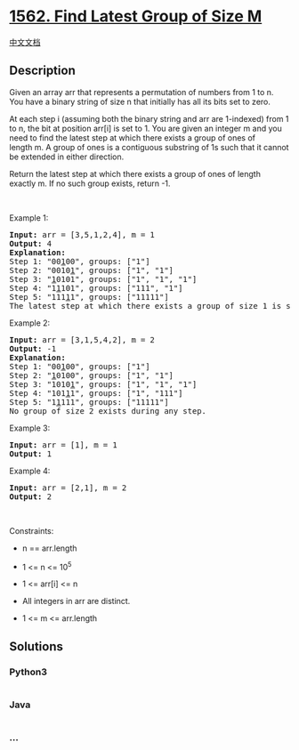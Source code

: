 * [[https://leetcode.com/problems/find-latest-group-of-size-m][1562.
Find Latest Group of Size M]]
  :PROPERTIES:
  :CUSTOM_ID: find-latest-group-of-size-m
  :END:
[[./solution/1500-1599/1562.Find Latest Group of Size M/README.org][中文文档]]

** Description
   :PROPERTIES:
   :CUSTOM_ID: description
   :END:

#+begin_html
  <p>
#+end_html

Given an array arr that represents a permutation of numbers from 1 to n.
You have a binary string of size n that initially has all its bits set
to zero.

#+begin_html
  </p>
#+end_html

#+begin_html
  <p>
#+end_html

At each step i (assuming both the binary string and arr are 1-indexed)
from 1 to n, the bit at position arr[i] is set to 1. You are given an
integer m and you need to find the latest step at which there exists a
group of ones of length m. A group of ones is a contiguous substring of
1s such that it cannot be extended in either direction.

#+begin_html
  </p>
#+end_html

#+begin_html
  <p>
#+end_html

Return the latest step at which there exists a group of ones of length
exactly m. If no such group exists, return -1.

#+begin_html
  </p>
#+end_html

#+begin_html
  <p>
#+end_html

 

#+begin_html
  </p>
#+end_html

#+begin_html
  <p>
#+end_html

Example 1:

#+begin_html
  </p>
#+end_html

#+begin_html
  <pre>
  <strong>Input:</strong> arr = [3,5,1,2,4], m = 1
  <strong>Output:</strong> 4
  <strong>Explanation:
  </strong>Step 1: &quot;00<u>1</u>00&quot;, groups: [&quot;1&quot;]
  Step 2: &quot;0010<u>1</u>&quot;, groups: [&quot;1&quot;, &quot;1&quot;]
  Step 3: &quot;<u>1</u>0101&quot;, groups: [&quot;1&quot;, &quot;1&quot;, &quot;1&quot;]
  Step 4: &quot;1<u>1</u>101&quot;, groups: [&quot;111&quot;, &quot;1&quot;]
  Step 5: &quot;111<u>1</u>1&quot;, groups: [&quot;11111&quot;]
  The latest step at which there exists a group of size 1 is step 4.</pre>
#+end_html

#+begin_html
  <p>
#+end_html

Example 2:

#+begin_html
  </p>
#+end_html

#+begin_html
  <pre>
  <strong>Input:</strong> arr = [3,1,5,4,2], m = 2
  <strong>Output:</strong> -1
  <strong>Explanation:
  </strong>Step 1: &quot;00<u>1</u>00&quot;, groups: [&quot;1&quot;]
  Step 2: &quot;<u>1</u>0100&quot;, groups: [&quot;1&quot;, &quot;1&quot;]
  Step 3: &quot;1010<u>1</u>&quot;, groups: [&quot;1&quot;, &quot;1&quot;, &quot;1&quot;]
  Step 4: &quot;101<u>1</u>1&quot;, groups: [&quot;1&quot;, &quot;111&quot;]
  Step 5: &quot;1<u>1</u>111&quot;, groups: [&quot;11111&quot;]
  No group of size 2 exists during any step.
  </pre>
#+end_html

#+begin_html
  <p>
#+end_html

Example 3:

#+begin_html
  </p>
#+end_html

#+begin_html
  <pre>
  <strong>Input:</strong> arr = [1], m = 1
  <strong>Output:</strong> 1
  </pre>
#+end_html

#+begin_html
  <p>
#+end_html

Example 4:

#+begin_html
  </p>
#+end_html

#+begin_html
  <pre>
  <strong>Input:</strong> arr = [2,1], m = 2
  <strong>Output:</strong> 2
  </pre>
#+end_html

#+begin_html
  <p>
#+end_html

 

#+begin_html
  </p>
#+end_html

#+begin_html
  <p>
#+end_html

Constraints:

#+begin_html
  </p>
#+end_html

#+begin_html
  <ul>
#+end_html

#+begin_html
  <li>
#+end_html

n == arr.length

#+begin_html
  </li>
#+end_html

#+begin_html
  <li>
#+end_html

1 <= n <= 10^5

#+begin_html
  </li>
#+end_html

#+begin_html
  <li>
#+end_html

1 <= arr[i] <= n

#+begin_html
  </li>
#+end_html

#+begin_html
  <li>
#+end_html

All integers in arr are distinct.

#+begin_html
  </li>
#+end_html

#+begin_html
  <li>
#+end_html

1 <= m <= arr.length

#+begin_html
  </li>
#+end_html

#+begin_html
  </ul>
#+end_html

** Solutions
   :PROPERTIES:
   :CUSTOM_ID: solutions
   :END:

#+begin_html
  <!-- tabs:start -->
#+end_html

*** *Python3*
    :PROPERTIES:
    :CUSTOM_ID: python3
    :END:
#+begin_src python
#+end_src

*** *Java*
    :PROPERTIES:
    :CUSTOM_ID: java
    :END:
#+begin_src java
#+end_src

*** *...*
    :PROPERTIES:
    :CUSTOM_ID: section
    :END:
#+begin_example
#+end_example

#+begin_html
  <!-- tabs:end -->
#+end_html
